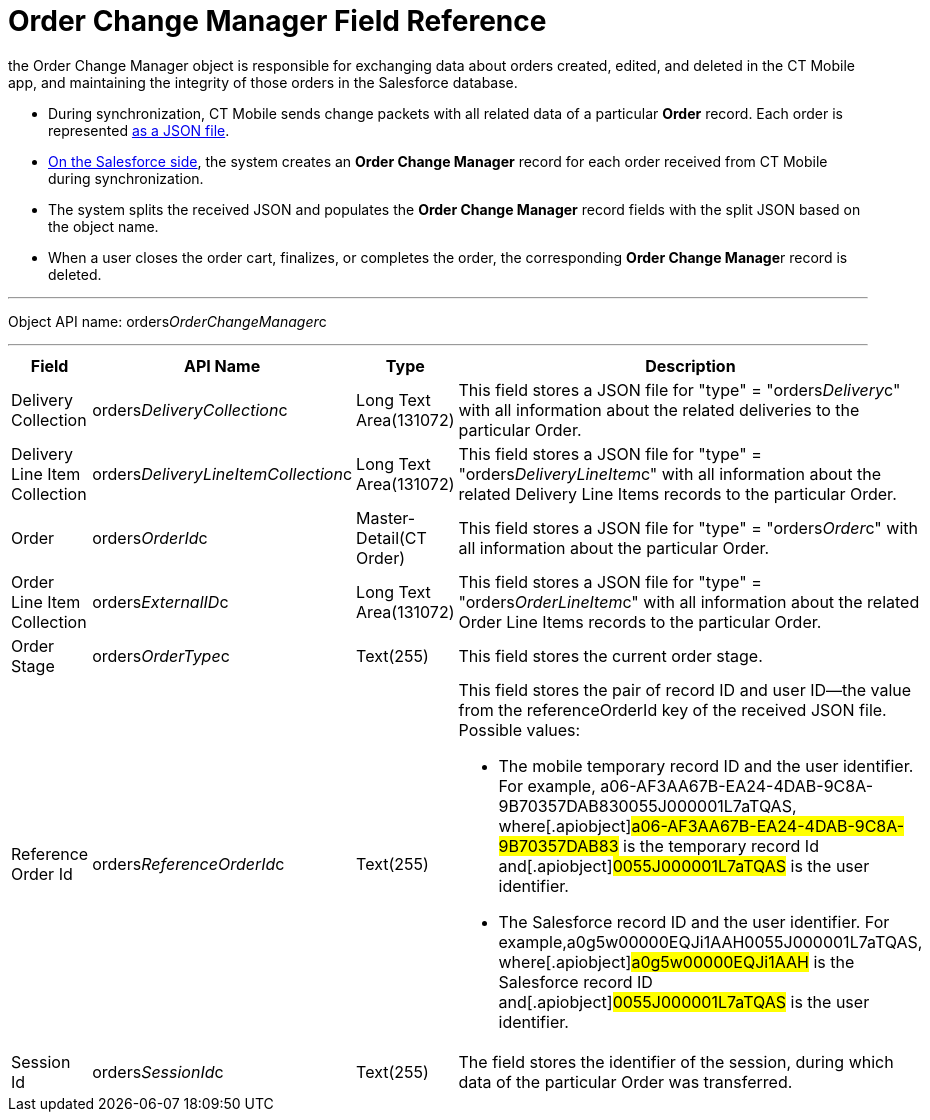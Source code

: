 = Order Change Manager Field Reference

the [.object]#Order Change Manager# object is responsible for
exchanging data about orders created, edited, and deleted in the CT
Mobile app, and maintaining the integrity of those orders in the
Salesforce database.

* During synchronization, CT Mobile sends change packets with all
related data of a particular *Order* record. Each order is represented
xref:admin-guide/managing-ct-orders/order-change-manager/order-change-manager-json-examples-and-keys[as a JSON file].
* xref:admin-guide/managing-ct-orders/order-change-manager/index#h2_1554146395[On the Salesforce side],
the system creates an *Order Change Manager* record for each order
received from CT Mobile during synchronization.
* The system splits the received JSON and populates the *Order Change
Manager* record fields with the split JSON based on the object name.
* When a user closes the order cart, finalizes, or completes the order,
the corresponding **Order Change Manage**r record is deleted.

'''''

Object API name:
[.apiobject]#orders__OrderChangeManager__c#

'''''

[width="100%",cols="15%,20%,10%,55%"]
|===
|*Field* |*API Name* |*Type* |*Description*

|Delivery Collection
|[.apiobject]#orders__DeliveryCollection__c# |Long Text
Area(131072) |This field stores a JSON file for
[.apiobject]#"type" = "orders__Delivery__c"# with all
information about the related deliveries to the particular
[.object]#Order#.

|Delivery Line Item Collection
|[.apiobject]#orders__DeliveryLineItemCollection__c#
|Long Text Area(131072) |This field stores a JSON file for
[.apiobject]#"type" = "orders__DeliveryLineItem__c"#
with all information about the related [.object]#Delivery Line
Items# records to the particular [.object]#Order#.

|Order |[.apiobject]#orders__OrderId__c#
|Master-Detail(CT Order) |This field stores a JSON file for
[.apiobject]#"type" = "orders__Order__c"# with all
information about the particular [.object]#Order#.

|Order Line Item Collection
|[.apiobject]#orders__ExternalID__c# |Long Text
Area(131072) |This field stores a JSON file for
[.apiobject]#"type" = "orders__OrderLineItem__c"# with
all information about the related [.object]#Order Line Items#
records to the particular [.object]#Order#.

|Order Stage |[.apiobject]#orders__OrderType__c#
|Text(255) |This field stores the current order stage.

|Reference Order Id
|[.apiobject]#orders__ReferenceOrderId__c# |Text(255) a|
This field stores the pair of record ID and user ID—the value from the
[.apiobject]#referenceOrderId# key of the received JSON file.
Possible values:

* The mobile temporary record ID and the user identifier.
For example,
[.apiobject]#a06-AF3AA67B-EA24-4DAB-9C8A-9B70357DAB830055J000001L7aTQAS#,
where[.apiobject]#a06-AF3AA67B-EA24-4DAB-9C8A-9B70357DAB83# is
the temporary record Id and[.apiobject]#0055J000001L7aTQAS# is
the user identifier.
* The Salesforce record ID and the user identifier.
For example,[.apiobject]#a0g5w00000EQJi1AAH0055J000001L7aTQAS#,
where[.apiobject]#a0g5w00000EQJi1AAH# is the Salesforce record
ID and[.apiobject]#0055J000001L7aTQAS# is the user identifier.

|Session Id |[.apiobject]#orders__SessionId__c#
|Text(255) |The field stores the identifier of the session, during
which data of the particular [.object]#Order# was transferred.
|===
